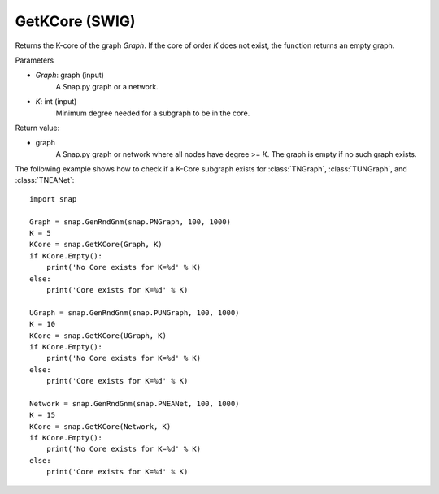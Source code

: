 GetKCore (SWIG)
''''''''''''''''''''''

.. function:: GetKCore(Graph, K)
   :noindex:

Returns the K-core of the graph *Graph*. If the core of order *K* does not exist, the function returns an empty graph.

Parameters

- *Graph*: graph (input)
    A Snap.py graph or a network.   

- *K*: int (input)
    Minimum degree needed for a subgraph to be in the core.

Return value:

- graph
    A Snap.py graph or network where all nodes have degree >= *K*. The graph is empty if no such graph exists.


The following example shows how to check if a K-Core subgraph exists
for :class:`TNGraph`, :class:`TUNGraph`, and :class:`TNEANet`::

    import snap

    Graph = snap.GenRndGnm(snap.PNGraph, 100, 1000)
    K = 5
    KCore = snap.GetKCore(Graph, K)
    if KCore.Empty():
        print('No Core exists for K=%d' % K)
    else:
        print('Core exists for K=%d' % K)

    UGraph = snap.GenRndGnm(snap.PUNGraph, 100, 1000)
    K = 10
    KCore = snap.GetKCore(UGraph, K)
    if KCore.Empty():
        print('No Core exists for K=%d' % K)
    else:
        print('Core exists for K=%d' % K)

    Network = snap.GenRndGnm(snap.PNEANet, 100, 1000)
    K = 15
    KCore = snap.GetKCore(Network, K)
    if KCore.Empty():
        print('No Core exists for K=%d' % K)
    else:
        print('Core exists for K=%d' % K)
